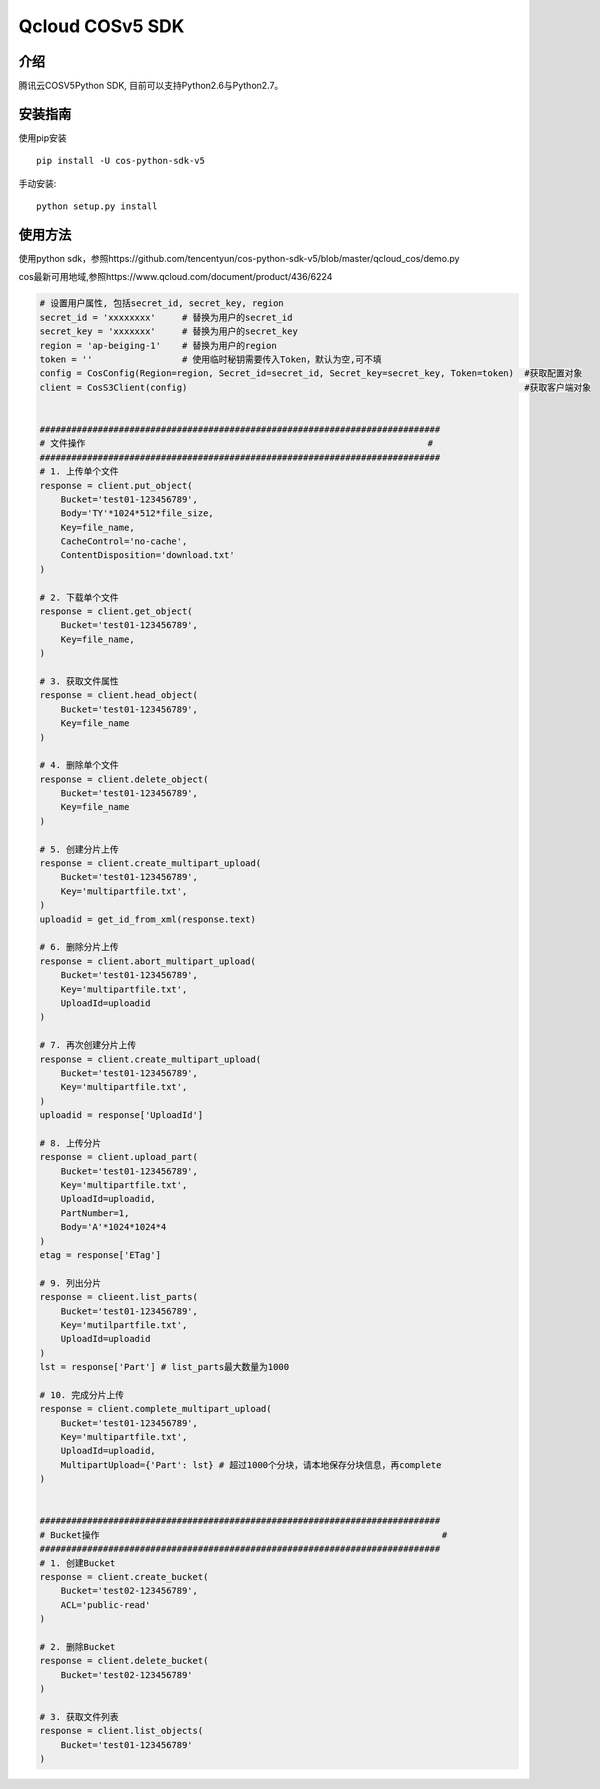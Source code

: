 Qcloud COSv5 SDK
#######################
    
介绍
_______

腾讯云COSV5Python SDK, 目前可以支持Python2.6与Python2.7。

安装指南
__________

使用pip安装 ::

    pip install -U cos-python-sdk-v5

手动安装::

    python setup.py install

使用方法
__________

使用python sdk，参照https://github.com/tencentyun/cos-python-sdk-v5/blob/master/qcloud_cos/demo.py

cos最新可用地域,参照https://www.qcloud.com/document/product/436/6224

.. code:: python

    # 设置用户属性, 包括secret_id, secret_key, region
    secret_id = 'xxxxxxxx'     # 替换为用户的secret_id
    secret_key = 'xxxxxxx'     # 替换为用户的secret_key
    region = 'ap-beiging-1'    # 替换为用户的region 
    token = ''                 # 使用临时秘钥需要传入Token，默认为空,可不填
    config = CosConfig(Region=region, Secret_id=secret_id, Secret_key=secret_key, Token=token)  #获取配置对象
    client = CosS3Client(config)                                                                #获取客户端对象


    ############################################################################
    # 文件操作                                                                 #
    ############################################################################
    # 1. 上传单个文件
    response = client.put_object(
        Bucket='test01-123456789',
        Body='TY'*1024*512*file_size,
        Key=file_name,
        CacheControl='no-cache',
        ContentDisposition='download.txt'
    )

    # 2. 下载单个文件
    response = client.get_object(
        Bucket='test01-123456789',
        Key=file_name,
    )

    # 3. 获取文件属性
    response = client.head_object(
        Bucket='test01-123456789',
        Key=file_name
    )

    # 4. 删除单个文件
    response = client.delete_object(
        Bucket='test01-123456789',
        Key=file_name
    )

    # 5. 创建分片上传
    response = client.create_multipart_upload(
        Bucket='test01-123456789',
        Key='multipartfile.txt',
    )
    uploadid = get_id_from_xml(response.text)

    # 6. 删除分片上传
    response = client.abort_multipart_upload(
        Bucket='test01-123456789',
        Key='multipartfile.txt',
        UploadId=uploadid
    )

    # 7. 再次创建分片上传
    response = client.create_multipart_upload(
        Bucket='test01-123456789',
        Key='multipartfile.txt',
    )
    uploadid = response['UploadId']

    # 8. 上传分片
    response = client.upload_part(
        Bucket='test01-123456789',
        Key='multipartfile.txt',
        UploadId=uploadid,
        PartNumber=1,
        Body='A'*1024*1024*4
    )
    etag = response['ETag']

    # 9. 列出分片
    response = clieent.list_parts(
        Bucket='test01-123456789',
        Key='mutilpartfile.txt',
        UploadId=uploadid
    )
    lst = response['Part'] # list_parts最大数量为1000

    # 10. 完成分片上传
    response = client.complete_multipart_upload(
        Bucket='test01-123456789',
        Key='multipartfile.txt',
        UploadId=uploadid,
        MultipartUpload={'Part': lst} # 超过1000个分块，请本地保存分块信息，再complete
    )


    ############################################################################
    # Bucket操作                                                                 #
    ############################################################################
    # 1. 创建Bucket
    response = client.create_bucket(
        Bucket='test02-123456789',
        ACL='public-read'
    )   

    # 2. 删除Bucket
    response = client.delete_bucket(
        Bucket='test02-123456789'
    )

    # 3. 获取文件列表
    response = client.list_objects(
        Bucket='test01-123456789'
    )
